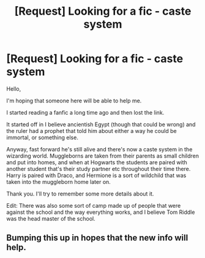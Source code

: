 #+TITLE: [Request] Looking for a fic - caste system

* [Request] Looking for a fic - caste system
:PROPERTIES:
:Author: littlemisjiff
:Score: 6
:DateUnix: 1472230445.0
:DateShort: 2016-Aug-26
:FlairText: Request
:END:
Hello,

I'm hoping that someone here will be able to help me.

I started reading a fanfic a long time ago and then lost the link.

It started off in I believe ancientish Egypt (though that could be wrong) and the ruler had a prophet that told him about either a way he could be immortal, or something else.

Anyway, fast forward he's still alive and there's now a caste system in the wizarding world. Muggleborns are taken from their parents as small children and put into homes, and when at Hogwarts the students are paired with another student that's their study partner etc throughout their time there. Harry is paired with Draco, and Hermione is a sort of wildchild that was taken into the muggleborn home later on.

Thank you. I'll try to remember some more details about it.

Edit: There was also some sort of camp made up of people that were against the school and the way everything works, and I believe Tom Riddle was the head master of the school.


** Bumping this up in hopes that the new info will help.
:PROPERTIES:
:Author: littlemisjiff
:Score: 1
:DateUnix: 1482576452.0
:DateShort: 2016-Dec-24
:END:
